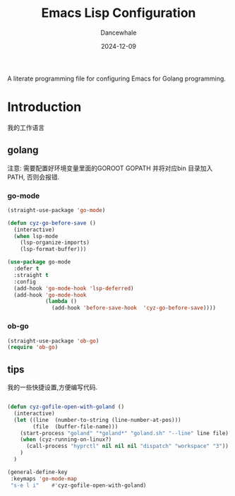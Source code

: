#+title:  Emacs Lisp Configuration
#+author: Dancewhale
#+date:   2024-12-09
#+tags: emacs programming golang

#+description: configuring Emacs for Golang programming.
#+property:    header-args:emacs-lisp  :tangle yes
#+auto_tangle: vars:org-babel-tangle-comment-format-beg:org-babel-tangle-comment-format-end t

A literate programming file for configuring Emacs for Golang programming.

#+begin_src emacs-lisp :comments link :exports none
;;; czy-golang --- configuring Emacs for Lisp programming. -*- lexical-binding: t; -*-
;;
;; © 2022-2023 Dancewhale
;;   Licensed under a Creative Commons Attribution 4.0 International License.
;;   See http://creativecommons.org/licenses/by/4.0/
;;
;; Author: Dancewhale
;; Maintainer: Dancewhale
;; Created: 2024-12-11
;;
;; This file is not part of GNU Emacs.
;;
;; *NB:* Do not edit this file. Instead, edit the original literate file at:
;;            /Users/dancewhale/other/hamacs/czy-lisp.org
;;       And tangle the file to recreate this one.
;;
;;; Code:
  #+end_src

* Introduction
我的工作语言
** golang
注意: 需要配置好环境变量里面的GOROOT  GOPATH  并将对应bin 目录加入PATH, 否则会报错.
*** go-mode
#+name: go-mode
#+begin_src emacs-lisp :comments link
(straight-use-package 'go-mode)

(defun cyz-go-before-save ()
  (interactive)
  (when lsp-mode
    (lsp-organize-imports)
    (lsp-format-buffer)))

(use-package go-mode
  :defer t
  :straight t
  :config
  (add-hook 'go-mode-hook 'lsp-deferred)
  (add-hook 'go-mode-hook
            (lambda ()
              (add-hook 'before-save-hook  'cyz-go-before-save))))

  #+end_src
*** ob-go
#+name: 
#+begin_src emacs-lisp  :comments link
(straight-use-package 'ob-go)
(require 'ob-go)
#+end_src


** tips
我的一些快捷设置,方便编写代码.
#+name: goland-tips
#+begin_src emacs-lisp  :comments link

  (defun cyz-gofile-open-with-goland ()
    (interactive)
    (let ((line  (number-to-string (line-number-at-pos)))
          (file  (buffer-file-name)))
      (start-process "goland" "*goland*" "goland.sh" "--line" line file)
      (when (cyz-running-on-linux?)
        (call-process "hyprctl" nil nil nil "dispatch" "workspace" "3"))
      )
    )

  (general-define-key
   :keymaps 'go-mode-map
   "s-e l i"    #'cyz-gofile-open-with-goland)
    #+end_src



* Technical Artifacts                                :noexport:
Let's =provide= a name so we can =require= this file:

#+begin_src emacs-lisp :comments link :exports none
(provide 'czy-programming-golang)
;;; czy-programming-golang.el ends here
  #+end_src

